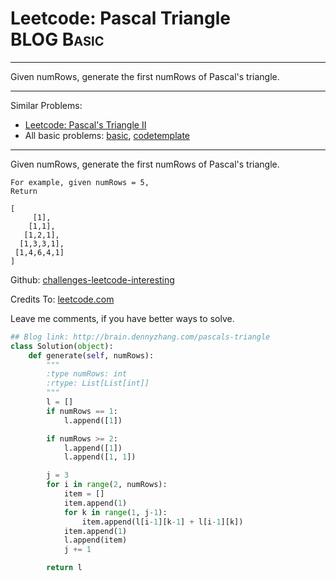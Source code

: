 * Leetcode: Pascal Triangle                                   :BLOG:Basic:
#+STARTUP: showeverything
#+OPTIONS: toc:nil \n:t ^:nil creator:nil d:nil
:PROPERTIES:
:type:     #array
:END:
---------------------------------------------------------------------
Given numRows, generate the first numRows of Pascal's triangle.
---------------------------------------------------------------------
Similar Problems:
- [[http://brain.dennyzhang.com/pascals-triangle-ii][Leetcode: Pascal's Triangle II]]
- All basic problems: [[http://brain.dennyzhang.com/category/basic][basic]], [[http://brain.dennyzhang.com/tag/codetemplate][codetemplate]]
---------------------------------------------------------------------
Given numRows, generate the first numRows of Pascal's triangle.
#+BEGIN_EXAMPLE
For example, given numRows = 5,
Return

[
     [1],
    [1,1],
   [1,2,1],
  [1,3,3,1],
 [1,4,6,4,1]
]
#+END_EXAMPLE

Github: [[url-external:https://github.com/DennyZhang/challenges-leetcode-interesting/tree/master/pascals-triangle][challenges-leetcode-interesting]]

Credits To: [[url-external:https://leetcode.com/problems/pascals-triangle/description/][leetcode.com]]

Leave me comments, if you have better ways to solve.

#+BEGIN_SRC python
## Blog link: http://brain.dennyzhang.com/pascals-triangle
class Solution(object):
    def generate(self, numRows):
        """
        :type numRows: int
        :rtype: List[List[int]]
        """
        l = []
        if numRows == 1:
            l.append([1])

        if numRows >= 2:
            l.append([1])
            l.append([1, 1])

        j = 3
        for i in range(2, numRows):
            item = []
            item.append(1)
            for k in range(1, j-1):
                item.append(l[i-1][k-1] + l[i-1][k])
            item.append(1)
            l.append(item)
            j += 1 

        return l
#+END_SRC

